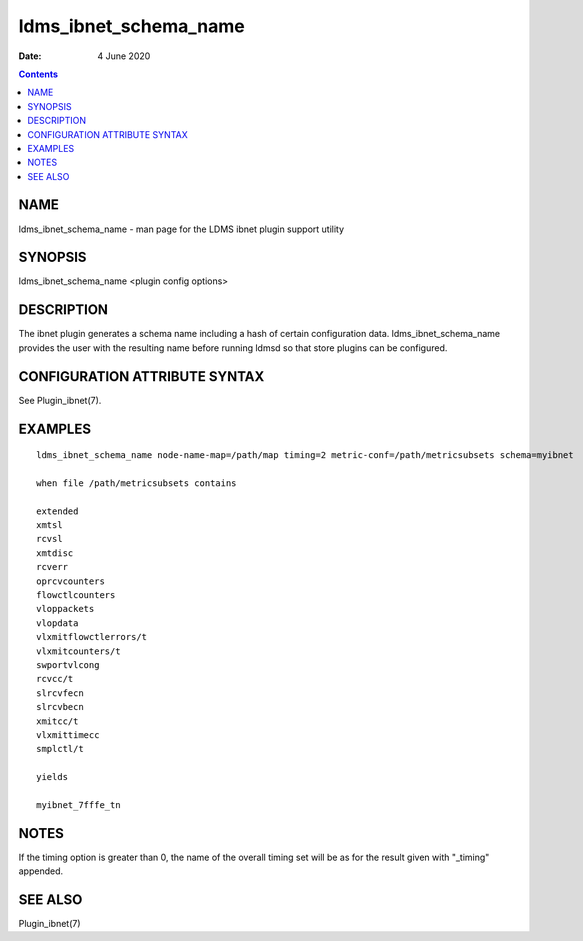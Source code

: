 ======================
ldms_ibnet_schema_name
======================

:Date: 4 June 2020

.. contents::
   :depth: 3
..

NAME
=======================

ldms_ibnet_schema_name - man page for the LDMS ibnet plugin support
utility

SYNOPSIS
===========================

ldms_ibnet_schema_name <plugin config options>

DESCRIPTION
==============================

The ibnet plugin generates a schema name including a hash of certain
configuration data. ldms_ibnet_schema_name provides the user with the
resulting name before running ldmsd so that store plugins can be
configured.

CONFIGURATION ATTRIBUTE SYNTAX
=================================================

See Plugin_ibnet(7).

EXAMPLES
===========================

::

   ldms_ibnet_schema_name node-name-map=/path/map timing=2 metric-conf=/path/metricsubsets schema=myibnet

   when file /path/metricsubsets contains

   extended
   xmtsl
   rcvsl
   xmtdisc
   rcverr
   oprcvcounters
   flowctlcounters
   vloppackets
   vlopdata
   vlxmitflowctlerrors/t
   vlxmitcounters/t
   swportvlcong
   rcvcc/t
   slrcvfecn
   slrcvbecn
   xmitcc/t
   vlxmittimecc
   smplctl/t

   yields

   myibnet_7fffe_tn

NOTES
========================

If the timing option is greater than 0, the name of the overall timing
set will be as for the result given with "\_timing" appended.

SEE ALSO
===========================

Plugin_ibnet(7)

